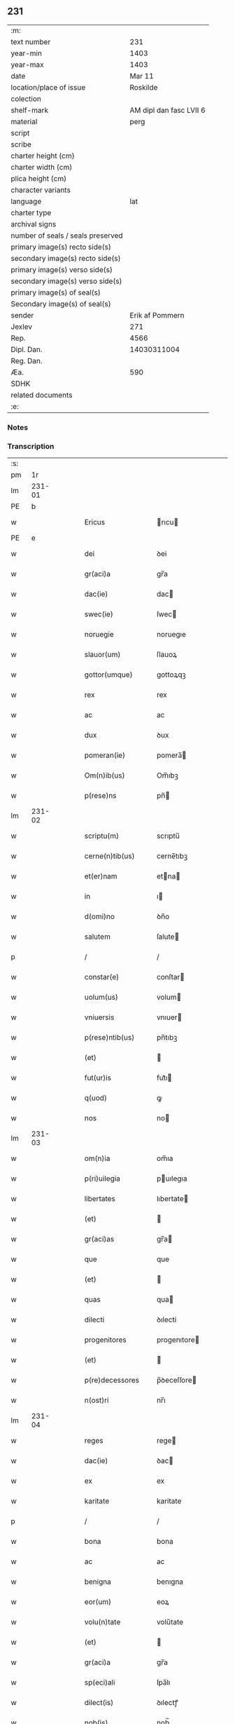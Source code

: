 ** 231

| :m:                               |                         |
| text number                       |                     231 |
| year-min                          |                    1403 |
| year-max                          |                    1403 |
| date                              |                  Mar 11 |
| location/place of issue           |                Roskilde |
| colection                         |                         |
| shelf-mark                        | AM dipl dan fasc LVII 6 |
| material                          |                    perg |
| script                            |                         |
| scribe                            |                         |
| charter height (cm)               |                         |
| charter width (cm)                |                         |
| plica height (cm)                 |                         |
| character variants                |                         |
| language                          |                     lat |
| charter type                      |                         |
| archival signs                    |                         |
| number of seals / seals preserved |                         |
| primary image(s) recto side(s)    |                         |
| secondary image(s) recto side(s)  |                         |
| primary image(s) verso side(s)    |                         |
| secondary image(s) verso side(s)  |                         |
| primary image(s) of seal(s)       |                         |
| Secondary image(s) of seal(s)     |                         |
| sender                            |         Erik af Pommern |
| Jexlev                            |                     271 |
| Rep.                              |                    4566 |
| Dipl. Dan.                        |             14030311004 |
| Reg. Dan.                         |                         |
| Æa.                               |                     590 |
| SDHK                              |                         |
| related documents                 |                         |
| :e:                               |                         |

*** Notes


*** Transcription
| :s: |        |   |   |   |   |                      |                     |             |   |   |   |     |   |   |   |                |
| pm  |     1r |   |   |   |   |                      |                     |             |   |   |   |     |   |   |   |                |
| lm  | 231-01 |   |   |   |   |                      |                     |             |   |   |   |     |   |   |   |                |
| PE  |      b |   |   |   |   |                      |                     |             |   |   |   |     |   |   |   |                |
| w   |        |   |   |   |   | Ericus               | rıcu              |             |   |   |   | lat |   |   |   |         231-01 |
| PE  |      e |   |   |   |   |                      |                     |             |   |   |   |     |   |   |   |                |
| w   |        |   |   |   |   | dei                  | ꝺei                 |             |   |   |   | lat |   |   |   |         231-01 |
| w   |        |   |   |   |   | gr(aci)a             | gr̅a                 |             |   |   |   | lat |   |   |   |         231-01 |
| w   |        |   |   |   |   | dac(ie)              | dac                 |             |   |   |   | lat |   |   |   |         231-01 |
| w   |        |   |   |   |   | swec(ie)             | ſwec                |             |   |   |   | lat |   |   |   |         231-01 |
| w   |        |   |   |   |   | noruegie             | noruegıe            |             |   |   |   | lat |   |   |   |         231-01 |
| w   |        |   |   |   |   | slauor(um)           | ſlauoꝝ              |             |   |   |   | lat |   |   |   |         231-01 |
| w   |        |   |   |   |   | gottor(umque)        | gottoꝝqꝫ            |             |   |   |   | lat |   |   |   |         231-01 |
| w   |        |   |   |   |   | rex                  | rex                 |             |   |   |   | lat |   |   |   |         231-01 |
| w   |        |   |   |   |   | ac                   | ac                  |             |   |   |   | lat |   |   |   |         231-01 |
| w   |        |   |   |   |   | dux                  | ꝺux                 |             |   |   |   | lat |   |   |   |         231-01 |
| w   |        |   |   |   |   | pomeran(ie)          | pomera̅             |             |   |   |   | lat |   |   |   |         231-01 |
| w   |        |   |   |   |   | Om(n)ib(us)          | Om̅ıbꝫ               |             |   |   |   | lat |   |   |   |         231-01 |
| w   |        |   |   |   |   | p(rese)ns            | pn̅                 |             |   |   |   | lat |   |   |   |         231-01 |
| lm  | 231-02 |   |   |   |   |                      |                     |             |   |   |   |     |   |   |   |                |
| w   |        |   |   |   |   | scriptu(m)           | scrıptu̅             |             |   |   |   | lat |   |   |   |         231-02 |
| w   |        |   |   |   |   | cerne(n)tib(us)      | cerne̅tıbꝫ           |             |   |   |   | lat |   |   |   |         231-02 |
| w   |        |   |   |   |   | et(er)nam            | etna               |             |   |   |   | lat |   |   |   |         231-02 |
| w   |        |   |   |   |   | in                   | ı                  |             |   |   |   | lat |   |   |   |         231-02 |
| w   |        |   |   |   |   | d(omi)no             | ꝺn̅o                 |             |   |   |   | lat |   |   |   |         231-02 |
| w   |        |   |   |   |   | salutem              | ſalute       |             |   |   |   | lat |   |   |   |         231-02 |
| p   |        |   |   |   |   | /                    | /                   |             |   |   |   | lat |   |   |   |         231-02 |
| w   |        |   |   |   |   | constar(e)           | conſtar             |             |   |   |   | lat |   |   |   |         231-02 |
| w   |        |   |   |   |   | uolum(us)            | volum               |             |   |   |   | lat |   |   |   |         231-02 |
| w   |        |   |   |   |   | vniuersis            | vnıuer  |             |   |   |   | lat |   |   |   |         231-02 |
| w   |        |   |   |   |   | p(rese)ntib(us)      | pn̅tıbꝫ              |             |   |   |   | lat |   |   |   |         231-02 |
| w   |        |   |   |   |   | (et)                 |                    |             |   |   |   | lat |   |   |   |         231-02 |
| w   |        |   |   |   |   | fut(ur)is            | fut᷑ı               |             |   |   |   | lat |   |   |   |         231-02 |
| w   |        |   |   |   |   | q(uod)               | ꝙ                   |             |   |   |   | lat |   |   |   |         231-02 |
| w   |        |   |   |   |   | nos                  | no                 |             |   |   |   | lat |   |   |   |         231-02 |
| lm  | 231-03 |   |   |   |   |                      |                     |             |   |   |   |     |   |   |   |                |
| w   |        |   |   |   |   | om(n)ia              | om̅ıa                |             |   |   |   | lat |   |   |   |         231-03 |
| w   |        |   |   |   |   | p(ri)uilegia         | puılegıa            |             |   |   |   | lat |   |   |   |         231-03 |
| w   |        |   |   |   |   | libertates           | lıbertate          |             |   |   |   | lat |   |   |   |         231-03 |
| w   |        |   |   |   |   | (et)                 |                    |             |   |   |   | lat |   |   |   |         231-03 |
| w   |        |   |   |   |   | gr(aci)as            | gr̅a                |             |   |   |   | lat |   |   |   |         231-03 |
| w   |        |   |   |   |   | que                  | que                 |             |   |   |   | lat |   |   |   |         231-03 |
| w   |        |   |   |   |   | (et)                 |                    |             |   |   |   | lat |   |   |   |         231-03 |
| w   |        |   |   |   |   | quas                 | qua                |             |   |   |   | lat |   |   |   |         231-03 |
| w   |        |   |   |   |   | dilecti              | ꝺılecti             |             |   |   |   | lat |   |   |   |         231-03 |
| w   |        |   |   |   |   | progenitores         | progenıtore        |             |   |   |   | lat |   |   |   |         231-03 |
| w   |        |   |   |   |   | (et)                 |                    |             |   |   |   | lat |   |   |   |         231-03 |
| w   |        |   |   |   |   | p(re)decessores      | p̅ꝺeceſſore         |             |   |   |   | lat |   |   |   |         231-03 |
| w   |        |   |   |   |   | n(ost)ri             | nr̅ı                 |             |   |   |   | lat |   |   |   |         231-03 |
| lm  | 231-04 |   |   |   |   |                      |                     |             |   |   |   |     |   |   |   |                |
| w   |        |   |   |   |   | reges                | rege               |             |   |   |   | lat |   |   |   |         231-04 |
| w   |        |   |   |   |   | dac(ie)              | ꝺac                 |             |   |   |   | lat |   |   |   |         231-04 |
| w   |        |   |   |   |   | ex                   | ex                  |             |   |   |   | lat |   |   |   |         231-04 |
| w   |        |   |   |   |   | karitate             | karitate            |             |   |   |   | lat |   |   |   |         231-04 |
| p   |        |   |   |   |   | /                    | /                   |             |   |   |   | lat |   |   |   |         231-04 |
| w   |        |   |   |   |   | bona                 | bona                |             |   |   |   | lat |   |   |   |         231-04 |
| w   |        |   |   |   |   | ac                   | ac                  |             |   |   |   | lat |   |   |   |         231-04 |
| w   |        |   |   |   |   | benigna              | benıgna             |             |   |   |   | lat |   |   |   |         231-04 |
| w   |        |   |   |   |   | eor(um)              | eoꝝ                 |             |   |   |   | lat |   |   |   |         231-04 |
| w   |        |   |   |   |   | volu(n)tate          | volu̅tate            |             |   |   |   | lat |   |   |   |         231-04 |
| w   |        |   |   |   |   | (et)                 |                    |             |   |   |   | lat |   |   |   |         231-04 |
| w   |        |   |   |   |   | gr(aci)a             | gr̅a                 |             |   |   |   | lat |   |   |   |         231-04 |
| w   |        |   |   |   |   | sp(eci)ali           | ſpa̅lı               |             |   |   |   | lat |   |   |   |         231-04 |
| w   |        |   |   |   |   | dilect(is)           | ꝺılectꝭ             |             |   |   |   | lat |   |   |   |         231-04 |
| w   |        |   |   |   |   | nob(is)              | nob̅                 |             |   |   |   | lat |   |   |   |         231-04 |
| w   |        |   |   |   |   | in                   | ı            |             |   |   |   | lat |   |   |   |         231-04 |
| w   |        |   |   |   |   | (Christ)o            | xp̅o                 |             |   |   |   | lat |   |   |   |         231-04 |
| lm  | 231-05 |   |   |   |   |                      |                     |             |   |   |   |     |   |   |   |                |
| w   |        |   |   |   |   | v(ir)ginib(us)       | vrgınıbꝫ            |             |   |   |   | lat |   |   |   |         231-05 |
| p   |        |   |   |   |   | /                    | /                   |             |   |   |   | lat |   |   |   |         231-05 |
| w   |        |   |   |   |   | sororib(us)          | ſororıbꝫ            |             |   |   |   | lat |   |   |   |         231-05 |
| w   |        |   |   |   |   | religios(is)         | relıgio |             |   |   |   | lat |   |   |   |         231-05 |
| w   |        |   |   |   |   | monast(er)ij         | monastıȷ            |             |   |   |   | lat |   |   |   |         231-05 |
| w   |        |   |   |   |   | b(ea)te              | bt̅e                 |             |   |   |   | lat |   |   |   |         231-05 |
| w   |        |   |   |   |   | clare                | clare               |             |   |   |   | lat |   |   |   |         231-05 |
| w   |        |   |   |   |   | v(ir)ginis           | vgını              |             |   |   |   | lat |   |   |   |         231-05 |
| w   |        |   |   |   |   | roskild              | roſkıld             |             |   |   |   | lat |   |   |   |         231-05 |
| w   |        |   |   |   |   | dederu(n)t           | dederu̅t             |             |   |   |   | lat |   |   |   |         231-05 |
| ad  |      b |   |   |   |   |                      |                     | supralinear |   |   |   |     |   |   |   |                |
| w   |        |   |   |   |   | (et)                 |                    |             |   |   |   | lat |   |   |   |         231-05 |
| ad  |      e |   |   |   |   |                      |                     |             |   |   |   |     |   |   |   |                |
| w   |        |   |   |   |   | benigniter           | benıgnıt            |             |   |   |   | lat |   |   |   |         231-05 |
| w   |        |   |   |   |   | a(n)nue¦ru(n)t       | a̅nue¦ru̅t            |             |   |   |   | lat |   |   |   | 231-05--231-06 |
| p   |        |   |   |   |   | /                    | /                   |             |   |   |   | lat |   |   |   |         231-06 |
| w   |        |   |   |   |   | ip(s)is              | ıp̅ı                |             |   |   |   | lat |   |   |   |         231-06 |
| w   |        |   |   |   |   | sororib(us)          | ſororıbꝫ            |             |   |   |   | lat |   |   |   |         231-06 |
| w   |        |   |   |   |   | religios(is)         | relıgıo |             |   |   |   | lat |   |   |   |         231-06 |
| w   |        |   |   |   |   | p(re)no(m)i(n)at(is) | p̅no̅ıatꝭ             |             |   |   |   | lat |   |   |   |         231-06 |
| w   |        |   |   |   |   | ex                   | ex                  |             |   |   |   | lat |   |   |   |         231-06 |
| w   |        |   |   |   |   | mera                 | mera                |             |   |   |   | lat |   |   |   |         231-06 |
| w   |        |   |   |   |   | dilecc(i)o(n)e       | ꝺılecco̅e            |             |   |   |   | lat |   |   |   |         231-06 |
| w   |        |   |   |   |   | (et)                 |                    |             |   |   |   | lat |   |   |   |         231-06 |
| w   |        |   |   |   |   | gr(aci)a             | gr̅a                 |             |   |   |   | lat |   |   |   |         231-06 |
| w   |        |   |   |   |   | n(ost)ra             | nr̅a                 |             |   |   |   | lat |   |   |   |         231-06 |
| w   |        |   |   |   |   | sp(eci)ali           | ſp̅alı               |             |   |   |   | lat |   |   |   |         231-06 |
| w   |        |   |   |   |   | (con)cedim(us)       | ꝯceꝺım              |             |   |   |   | lat |   |   |   |         231-06 |
| w   |        |   |   |   |   | fauo¦rabil(ite)r     | fauo¦rabı̅lr         |             |   |   |   | lat |   |   |   | 231-06--231-07 |
| w   |        |   |   |   |   | a(n)uentes           | a̅nuente            |             |   |   |   | lat |   |   |   |         231-07 |
| p   |        |   |   |   |   | /                    | /                   |             |   |   |   | lat |   |   |   |         231-07 |
| w   |        |   |   |   |   | om(n)ib(us)q(ue)     | om̅ıbꝫqꝫ             |             |   |   |   | lat |   |   |   |         231-07 |
| w   |        |   |   |   |   | mod(is)              | moꝺꝭ                |             |   |   |   | lat |   |   |   |         231-07 |
| w   |        |   |   |   |   | prout                | prout               |             |   |   |   | lat |   |   |   |         231-07 |
| w   |        |   |   |   |   | sona(n)t             | ſona̅t               |             |   |   |   | lat |   |   |   |         231-07 |
| w   |        |   |   |   |   | l(itte)re            | l̅re                 |             |   |   |   | lat |   |   |   |         231-07 |
| w   |        |   |   |   |   | progenitor(um)       | progenıtoꝝ          |             |   |   |   | lat |   |   |   |         231-07 |
| w   |        |   |   |   |   | n(ost)ror(rum)       | nr̅oꝝ                |             |   |   |   | lat |   |   |   |         231-07 |
| w   |        |   |   |   |   | huic                 | huıc                |             |   |   |   | lat |   |   |   |         231-07 |
| w   |        |   |   |   |   | presenti             | preſentı            |             |   |   |   | lat |   |   |   |         231-07 |
| w   |        |   |   |   |   | l(itte)re            | l̅re                 |             |   |   |   | lat |   |   |   |         231-07 |
| w   |        |   |   |   |   | n(ost)re             | nr̅e                 |             |   |   |   | lat |   |   |   |         231-07 |
| wlm | 231-08 |   |   |   |   |                      |                     |             |   |   |   |     |   |   |   |                |
| w   |        |   |   |   |   | a(n)nexe             | a̅nexe               |             |   |   |   | lat |   |   |   |         231-08 |
| w   |        |   |   |   |   | ip(s)as              | ıp̅a                |             |   |   |   | lat |   |   |   |         231-08 |
| w   |        |   |   |   |   | (et)                 |                    |             |   |   |   | lat |   |   |   |         231-08 |
| w   |        |   |   |   |   | ip(s)a               | ıp̅a                 |             |   |   |   | lat |   |   |   |         231-08 |
| w   |        |   |   |   |   | libertates           | lıbertate          |             |   |   |   | lat |   |   |   |         231-08 |
| w   |        |   |   |   |   | gr(aci)as            | gr̅a                |             |   |   |   | lat |   |   |   |         231-08 |
| w   |        |   |   |   |   | (et)                 |                    |             |   |   |   | lat |   |   |   |         231-08 |
| w   |        |   |   |   |   | p(ri)uilegia         | puılegıa            |             |   |   |   | lat |   |   |   |         231-08 |
| w   |        |   |   |   |   | ratifica(n)tes       | ratıfıca̅te         |             |   |   |   | lat |   |   |   |         231-08 |
| w   |        |   |   |   |   | tenor(e)             | tenor               |             |   |   |   | lat |   |   |   |         231-08 |
| w   |        |   |   |   |   | p(rese)nc(ium)       | pnc                 |             |   |   |   | lat |   |   |   |         231-08 |
| w   |        |   |   |   |   | (con)firmam(us)      | ꝯfırmam             |             |   |   |   | lat |   |   |   |         231-08 |
| w   |        |   |   |   |   | Quar(e)              | Quar                |             |   |   |   | lat |   |   |   |         231-08 |
| lm  | 231-09 |   |   |   |   |                      |                     |             |   |   |   |     |   |   |   |                |
| w   |        |   |   |   |   | p(er)                | p̲                   |             |   |   |   | lat |   |   |   |         231-09 |
| w   |        |   |   |   |   | gr(aci)am            | gr̅a          |             |   |   |   | lat |   |   |   |         231-09 |
| w   |        |   |   |   |   | n(ost)ram            | nr̅a          |             |   |   |   | lat |   |   |   |         231-09 |
| w   |        |   |   |   |   | dist(ri)cci(us)      | ꝺıſtccı             |             |   |   |   | lat |   |   |   |         231-09 |
| w   |        |   |   |   |   | inhibem(us)          | ınhıbem             |             |   |   |   | lat |   |   |   |         231-09 |
| w   |        |   |   |   |   | ne                   | ne                  |             |   |   |   | lat |   |   |   |         231-09 |
| w   |        |   |   |   |   | quis                 | quı                |             |   |   |   | lat |   |   |   |         231-09 |
| w   |        |   |   |   |   | aduocator(um)        | aꝺuocatoꝝ           |             |   |   |   | lat |   |   |   |         231-09 |
| w   |        |   |   |   |   | n(ost)ror(um)        | nr̅oꝝ                |             |   |   |   | lat |   |   |   |         231-09 |
| w   |        |   |   |   |   | aut                  | aut                 |             |   |   |   | lat |   |   |   |         231-09 |
| w   |        |   |   |   |   | officialiu(m)        | offıcıalıu̅          |             |   |   |   | lat |   |   |   |         231-09 |
| w   |        |   |   |   |   | seu                  | ſeu                 |             |   |   |   | lat |   |   |   |         231-09 |
| w   |        |   |   |   |   | quisq(uam)           | quıſꝙᷓ               |             |   |   |   | lat |   |   |   |         231-09 |
| lm  | 231-10 |   |   |   |   |                      |                     |             |   |   |   |     |   |   |   |                |
| w   |        |   |   |   |   | ali(us)              | alı                 |             |   |   |   | lat |   |   |   |         231-10 |
| w   |        |   |   |   |   | cui(us)c(um)q(ue)    | cuıcqꝫ              |             |   |   |   | lat |   |   |   |         231-10 |
| w   |        |   |   |   |   | (con)dic(i)o(n)is    | ꝯꝺıco̅ı             |             |   |   |   | lat |   |   |   |         231-10 |
| w   |        |   |   |   |   | aut                  | aut                 |             |   |   |   | lat |   |   |   |         231-10 |
| w   |        |   |   |   |   | stat(us)             | ſtat                |             |   |   |   | lat |   |   |   |         231-10 |
| w   |        |   |   |   |   | existat              | exıſtat             |             |   |   |   | lat |   |   |   |         231-10 |
| p   |        |   |   |   |   | /                    | /                   |             |   |   |   | lat |   |   |   |         231-10 |
| w   |        |   |   |   |   | ip(s)as              | ıp̅a                |             |   |   |   | lat |   |   |   |         231-10 |
| w   |        |   |   |   |   | (con)t(ra)           | ꝯtᷓ                  |             |   |   |   | lat |   |   |   |         231-10 |
| w   |        |   |   |   |   | hanc                 | hanc                |             |   |   |   | lat |   |   |   |         231-10 |
| w   |        |   |   |   |   | gr(aci)am            | gr̅a          |             |   |   |   | lat |   |   |   |         231-10 |
| w   |        |   |   |   |   | n(ost)ram            | nr̅a          |             |   |   |   | lat |   |   |   |         231-10 |
| w   |        |   |   |   |   | ip(s)is              | ıp̅ı                |             |   |   |   | lat |   |   |   |         231-10 |
| w   |        |   |   |   |   | f(a)c(t)am           | fc̅a          |             |   |   |   | lat |   |   |   |         231-10 |
| w   |        |   |   |   |   | p(re)sumat           | p̅ſumat              |             |   |   |   | lat |   |   |   |         231-10 |
| lm  | 231-11 |   |   |   |   |                      |                     |             |   |   |   |     |   |   |   |                |
| w   |        |   |   |   |   | aliqual(ite)r        | alıqual̅r            |             |   |   |   | lat |   |   |   |         231-11 |
| w   |        |   |   |   |   | molestar(e)          | moleſtar            |             |   |   |   | lat |   |   |   |         231-11 |
| w   |        |   |   |   |   | y(m)mo               | y̅mo                 |             |   |   |   | lat |   |   |   |         231-11 |
| w   |        |   |   |   |   | poci(us)             | poci                |             |   |   |   | lat |   |   |   |         231-11 |
| w   |        |   |   |   |   | s(ecundu)m           |  |             |   |   |   | lat |   |   |   |         231-11 |
| w   |        |   |   |   |   | tenorem              | tenore       |             |   |   |   | lat |   |   |   |         231-11 |
| w   |        |   |   |   |   | l(itte)rar(um)       | l̅raꝝ                |             |   |   |   | lat |   |   |   |         231-11 |
| w   |        |   |   |   |   | n(ost)rar(um)        | nr̅aꝝ                |             |   |   |   | lat |   |   |   |         231-11 |
| w   |        |   |   |   |   | p(rese)nc(ium)       | p̅nc                 |             |   |   |   | lat |   |   |   |         231-11 |
| w   |        |   |   |   |   | omnimode             | omnimoꝺe            |             |   |   |   | lat |   |   |   |         231-11 |
| w   |        |   |   |   |   | promouer(e)          | promouer            |             |   |   |   | lat |   |   |   |         231-11 |
| lm  | 231-12 |   |   |   |   |                      |                     |             |   |   |   |     |   |   |   |                |
| w   |        |   |   |   |   | Jn                   | Jn                  |             |   |   |   | lat |   |   |   |         231-12 |
| w   |        |   |   |   |   | cui(us)              | cuı                 |             |   |   |   | lat |   |   |   |         231-12 |
| w   |        |   |   |   |   | (con)firmac(i)o(n)is | ꝯfırmaco̅ı          |             |   |   |   | lat |   |   |   |         231-12 |
| w   |        |   |   |   |   | euidencia            | euiꝺencia           |             |   |   |   | lat |   |   |   |         231-12 |
| w   |        |   |   |   |   | firmiorem            | fırmıore     |             |   |   |   | lat |   |   |   |         231-12 |
| w   |        |   |   |   |   | Sigillu(m)           | ıgıllu̅             |             |   |   |   | lat |   |   |   |         231-12 |
| w   |        |   |   |   |   | n(ost)r(u)m          | nr̅           |             |   |   |   | lat |   |   |   |         231-12 |
| w   |        |   |   |   |   | p(re)sentib(us)      | p̅ſentıbꝫ            |             |   |   |   | lat |   |   |   |         231-12 |
| w   |        |   |   |   |   | duxim(us)            | ꝺuxım               |             |   |   |   | lat |   |   |   |         231-12 |
| w   |        |   |   |   |   | appe(n)de(n)du(m)    | aeꝺe̅ꝺu̅             |             |   |   |   | lat |   |   |   |         231-12 |
| lm  | 231-13 |   |   |   |   |                      |                     |             |   |   |   |     |   |   |   |                |
| w   |        |   |   |   |   | Datu(m)              | Datu̅                |             |   |   |   | lat |   |   |   |         231-13 |
| PL  |      b |   |   |   |   |                      |                     |             |   |   |   |     |   |   |   |                |
| w   |        |   |   |   |   | roskild              | roſkılꝺ             |             |   |   |   | lat |   |   |   |         231-13 |
| PL  |      e |   |   |   |   |                      |                     |             |   |   |   |     |   |   |   |                |
| w   |        |   |   |   |   | a(n)no               | a̅no                 |             |   |   |   | lat |   |   |   |         231-13 |
| w   |        |   |   |   |   | d(omi)nj             | dn̅ȷ                 |             |   |   |   | lat |   |   |   |         231-13 |
| w   |        |   |   |   |   | mº                   | ͦ             |             |   |   |   | lat |   |   |   |         231-13 |
| w   |        |   |   |   |   | cdº                  | cꝺͦ                  |             |   |   |   | lat |   |   |   |         231-13 |
| w   |        |   |   |   |   | t(er)cio             | tcıo                |             |   |   |   | lat |   |   |   |         231-13 |
| w   |        |   |   |   |   | profesto             | profeſto            |             |   |   |   | lat |   |   |   |         231-13 |
| w   |        |   |   |   |   | b(ea)ti              | b̅tı                 |             |   |   |   | lat |   |   |   |         231-13 |
| w   |        |   |   |   |   | g(re)gorij           | gͤgorij              |             |   |   |   | lat |   |   |   |         231-13 |
| w   |        |   |   |   |   | p(a)p(e)             | ͤ                   |             |   |   |   | lat |   |   |   |         231-13 |
| p   |        |   |   |   |   | /                    | /                   |             |   |   |   | lat |   |   |   |         231-13 |
| w   |        |   |   |   |   | regni                | regnȷ               |             |   |   |   | lat |   |   |   |         231-13 |
| w   |        |   |   |   |   | n(ost)ri             | nr̅ı                 |             |   |   |   | lat |   |   |   |         231-13 |
| w   |        |   |   |   |   | a(n)no               | a̅no                 |             |   |   |   | lat |   |   |   |         231-13 |
| w   |        |   |   |   |   | viijº                | vııȷͦ                |             |   |   |   | lat |   |   |   |         231-13 |
| :e: |        |   |   |   |   |                      |                     |             |   |   |   |     |   |   |   |                |
